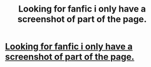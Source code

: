 #+TITLE: Looking for fanfic i only have a screenshot of part of the page.

* [[https://i.redd.it/fhi6cy8c0rb01.png][Looking for fanfic i only have a screenshot of part of the page.]]
:PROPERTIES:
:Author: Shadow_3324
:Score: 1
:DateUnix: 1516683218.0
:DateShort: 2018-Jan-23
:FlairText: Request
:END:
